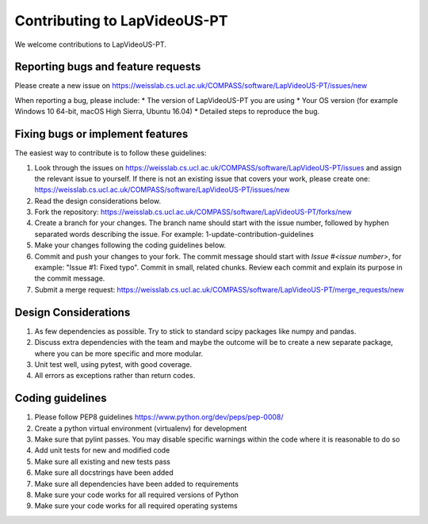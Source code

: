.. highlight:: shell

===============================================
Contributing to LapVideoUS-PT
===============================================

We welcome contributions to LapVideoUS-PT.


Reporting bugs and feature requests
-----------------------------------

Please create a new issue on https://weisslab.cs.ucl.ac.uk/COMPASS/software/LapVideoUS-PT/issues/new

When reporting a bug, please include:
* The version of LapVideoUS-PT you are using
* Your OS version (for example Windows 10 64-bit, macOS High Sierra, Ubuntu 16.04)
* Detailed steps to reproduce the bug.


Fixing bugs or implement features
---------------------------------

The easiest way to contribute is to follow these guidelines:

1. Look through the issues on https://weisslab.cs.ucl.ac.uk/COMPASS/software/LapVideoUS-PT/issues and assign the relevant issue to yourself. If there is not an existing issue that covers your work, please create one: https://weisslab.cs.ucl.ac.uk/COMPASS/software/LapVideoUS-PT/issues/new
2. Read the design considerations below.
3. Fork the repository: https://weisslab.cs.ucl.ac.uk/COMPASS/software/LapVideoUS-PT/forks/new
4. Create a branch for your changes. The branch name should start with the issue number, followed by hyphen separated words describing the issue. For example: 1-update-contribution-guidelines
5. Make your changes following the coding guidelines below.
6. Commit and push your changes to your fork. The commit message should start with `Issue #<issue number>`, for example: "Issue #1: Fixed typo". Commit in small, related chunks. Review each commit and explain its purpose in the commit message.
7. Submit a merge request: https://weisslab.cs.ucl.ac.uk/COMPASS/software/LapVideoUS-PT/merge_requests/new

Design Considerations
---------------------

1. As few dependencies as possible. Try to stick to standard scipy packages like numpy and pandas.
2. Discuss extra dependencies with the team and maybe the outcome will be to create a new separate package, where you can be more specific and more modular.
3. Unit test well, using pytest, with good coverage.
4. All errors as exceptions rather than return codes.


Coding guidelines
-----------------

1. Please follow PEP8 guidelines https://www.python.org/dev/peps/pep-0008/
2. Create a python virtual environment (virtualenv) for development
3. Make sure that pylint passes. You may disable specific warnings within the code where it is reasonable to do so
4. Add unit tests for new and modified code
5. Make sure all existing and new tests pass
6. Make sure all docstrings have been added
7. Make sure all dependencies have been added to requirements
8. Make sure your code works for all required versions of Python
9. Make sure your code works for all required operating systems

